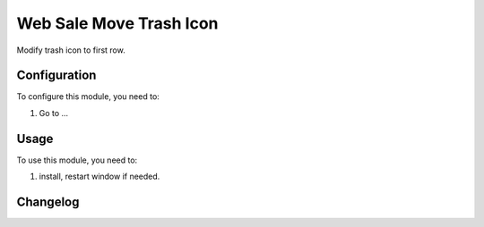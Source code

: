 ========================
Web Sale Move Trash Icon
========================

Modify trash icon to first row.

Configuration
=============

To configure this module, you need to:

#. Go to ...

Usage
=====

To use this module, you need to:

#. install, restart window if needed.


.. image:: static/description/img.png
    :alt: web_sale_move_trash_icon before
    :width: 100%

.. image:: static/description/img_1.png
    :alt: web_sale_move_trash_icon after
    :width: 100%


Changelog
=========

